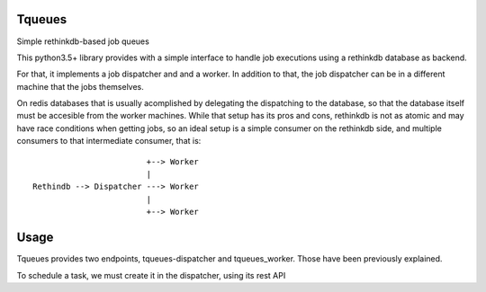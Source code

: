 Tqueues
=======

Simple rethinkdb-based job queues

This python3.5+ library provides with a simple interface to handle job executions using a rethinkdb 
database as backend.

For that, it implements a job dispatcher and and a worker. In addition to that, the job dispatcher can
be in a different machine that the jobs themselves.

On redis databases that is usually acomplished by delegating the dispatching to the database, so that
the database itself must be accesible from the worker machines.
While that setup has its pros and cons, rethinkdb is not as atomic and may have race conditions when
getting jobs, so an ideal setup is a simple consumer on the rethinkdb side, and multiple consumers to that
intermediate consumer, that is:


:: 

                            +--> Worker
                            |
    Rethindb --> Dispatcher ---> Worker
                            |
                            +--> Worker


Usage
=====

Tqueues provides two endpoints, tqueues-dispatcher and tqueues_worker.
Those have been previously explained.

To schedule a task, we must create it in the dispatcher, using its rest API 
